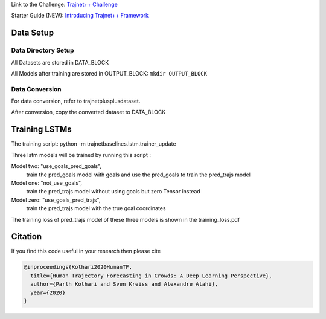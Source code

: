 Link to the Challenge: `Trajnet++ Challenge <https://www.aicrowd.com/challenges/trajnet-a-trajectory-forecasting-challenge>`_

Starter Guide (NEW): `Introducing Trajnet++ Framework <https://thedebugger811.github.io/posts/2020/03/intro_trajnetpp/>`_

Data Setup
==========

Data Directory Setup
--------------------

All Datasets are stored in DATA_BLOCK

All Models after training are stored in OUTPUT_BLOCK: ``mkdir OUTPUT_BLOCK``

Data Conversion
---------------

For data conversion, refer to trajnetplusplusdataset.

After conversion, copy the converted dataset to DATA_BLOCK

Training LSTMs
==============

The training script: python -m trajnetbaselines.lstm.trainer_update 

Three lstm models will be trained by running this script :

Model two: "use_goals_pred_goals", 
    train the pred_goals model with goals and use the pred_goals to train the pred_trajs model
Model one: "not_use_goals", 
    train the pred_trajs model without using goals but zero Tensor instead
Model zero: "use_goals_pred_trajs",  
    train the pred_trajs model with the true goal coordinates
    
The training loss of pred_trajs model of these three models is shown in the training_loss.pdf

Citation
========

If you find this code useful in your research then please cite

.. code-block::

    @inproceedings{Kothari2020HumanTF,
      title={Human Trajectory Forecasting in Crowds: A Deep Learning Perspective},
      author={Parth Kothari and Sven Kreiss and Alexandre Alahi},
      year={2020}
    }

